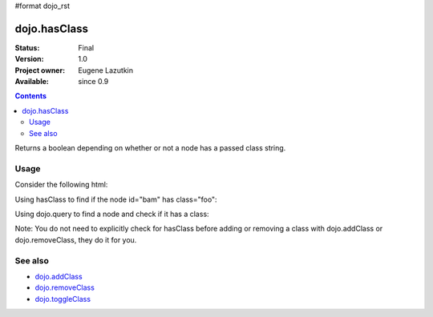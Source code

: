 #format dojo_rst

dojo.hasClass
=============

:Status: Final
:Version: 1.0
:Project owner: Eugene Lazutkin
:Available: since 0.9

.. contents::
   :depth: 2

Returns a boolean depending on whether or not a node has a passed class string.

=====
Usage
=====

Consider the following html:

.. code-block :: html
  :linenos:
 
    <div id="bam" class="foo bar baz"></div>
    <div class="something else"></div>

Using hasClass to find if the node id="bam" has class="foo":

.. code-block :: javascript
  :linenos:

  if(dojo.hasClass("bam", "foo")){ 
    /* it does */
  }  

Using dojo.query to find a node and check if it has a class:

.. code-block :: javascript
  :linenos:

  dojo.query(".something").forEach(function(node){ 
     if(dojo.hasClass(node, "else"){
        /* it does */
     }
  });

Note: You do not need to explicitly check for hasClass before adding or removing a class with dojo.addClass or dojo.removeClass, they do it for you.


========
See also
========

* `dojo.addClass <dojo/addClass>`_
* `dojo.removeClass <dojo/removeClass>`_
* `dojo.toggleClass <dojo/toggleClass>`_
